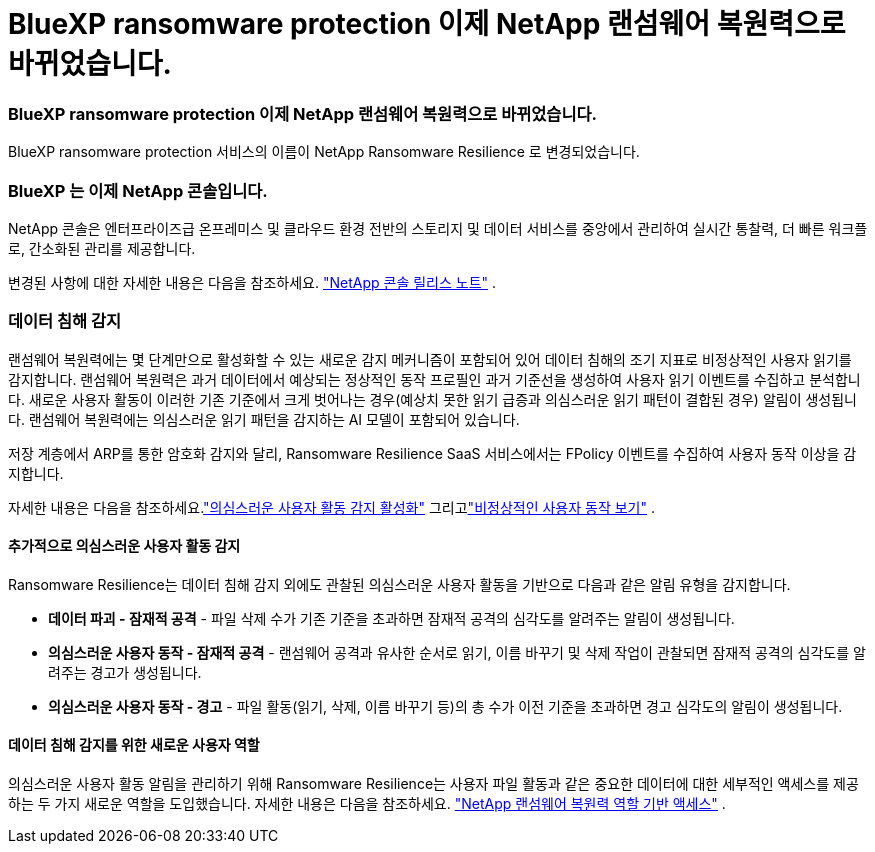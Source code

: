 = BlueXP ransomware protection 이제 NetApp 랜섬웨어 복원력으로 바뀌었습니다.
:allow-uri-read: 




=== BlueXP ransomware protection 이제 NetApp 랜섬웨어 복원력으로 바뀌었습니다.

BlueXP ransomware protection 서비스의 이름이 NetApp Ransomware Resilience 로 변경되었습니다.



=== BlueXP 는 이제 NetApp 콘솔입니다.

NetApp 콘솔은 엔터프라이즈급 온프레미스 및 클라우드 환경 전반의 스토리지 및 데이터 서비스를 중앙에서 관리하여 실시간 통찰력, 더 빠른 워크플로, 간소화된 관리를 제공합니다.

변경된 사항에 대한 자세한 내용은 다음을 참조하세요. https://docs.netapp.com/us-en/console-relnotes/index.html["NetApp 콘솔 릴리스 노트"] .



=== 데이터 침해 감지

랜섬웨어 복원력에는 몇 단계만으로 활성화할 수 있는 새로운 감지 메커니즘이 포함되어 있어 데이터 침해의 조기 지표로 비정상적인 사용자 읽기를 감지합니다.  랜섬웨어 복원력은 과거 데이터에서 예상되는 정상적인 동작 프로필인 과거 기준선을 생성하여 사용자 읽기 이벤트를 수집하고 분석합니다.  새로운 사용자 활동이 이러한 기존 기준에서 크게 벗어나는 경우(예상치 못한 읽기 급증과 의심스러운 읽기 패턴이 결합된 경우) 알림이 생성됩니다.  랜섬웨어 복원력에는 의심스러운 읽기 패턴을 감지하는 AI 모델이 포함되어 있습니다.

저장 계층에서 ARP를 통한 암호화 감지와 달리, Ransomware Resilience SaaS 서비스에서는 FPolicy 이벤트를 수집하여 사용자 동작 이상을 감지합니다.

자세한 내용은 다음을 참조하세요.link:https://docs.netapp.com/us-en/data-services-ransomware-resilience/suspicious-user-activity.html["의심스러운 사용자 활동 감지 활성화"] 그리고link:https://docs.netapp.com/us-en/data-services-ransomware-resilience/rp-use-alert.html#view-anomalous-user-behavior["비정상적인 사용자 동작 보기"] .



==== 추가적으로 의심스러운 사용자 활동 감지

Ransomware Resilience는 데이터 침해 감지 외에도 관찰된 의심스러운 사용자 활동을 기반으로 다음과 같은 알림 유형을 감지합니다.

* **데이터 파괴 - 잠재적 공격** - 파일 삭제 수가 기존 기준을 초과하면 잠재적 공격의 심각도를 알려주는 알림이 생성됩니다.
* **의심스러운 사용자 동작 - 잠재적 공격** - 랜섬웨어 공격과 유사한 순서로 읽기, 이름 바꾸기 및 삭제 작업이 관찰되면 잠재적 공격의 심각도를 알려주는 경고가 생성됩니다.
* **의심스러운 사용자 동작 - 경고** - 파일 활동(읽기, 삭제, 이름 바꾸기 등)의 총 수가 이전 기준을 초과하면 경고 심각도의 알림이 생성됩니다.




==== 데이터 침해 감지를 위한 새로운 사용자 역할

의심스러운 사용자 활동 알림을 관리하기 위해 Ransomware Resilience는 사용자 파일 활동과 같은 중요한 데이터에 대한 세부적인 액세스를 제공하는 두 가지 새로운 역할을 도입했습니다. 자세한 내용은 다음을 참조하세요. link:https://docs.netapp.com/us-en/data-services-ransomware-resilience/rp-reference-roles.html["NetApp 랜섬웨어 복원력 역할 기반 액세스"] .
